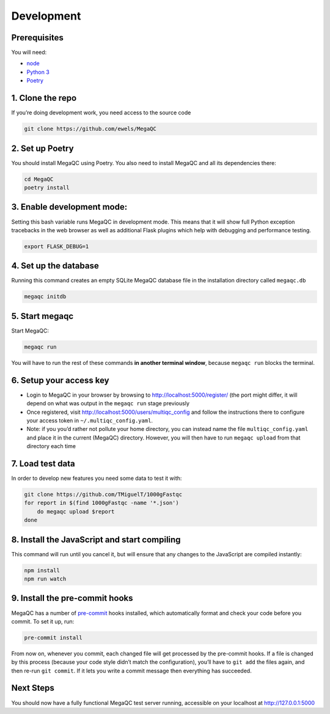 Development
===========

Prerequisites
-------------

You will need:

-  `node`_
-  `Python 3`_
-  `Poetry`_

1. Clone the repo
-----------------

If you’re doing development work, you need access to the source code

.. code:: bash

   git clone https://github.com/ewels/MegaQC

2. Set up Poetry
------------------------------------------------

You should install MegaQC using Poetry. You also need to install MegaQC and all its dependencies there:

.. code:: bash

   cd MegaQC
   poetry install

3. Enable development mode:
---------------------------

Setting this bash variable runs MegaQC in development mode. This means
that it will show full Python exception tracebacks in the web browser as
well as additional Flask plugins which help with debugging and
performance testing.

.. code:: bash

   export FLASK_DEBUG=1

4. Set up the database
----------------------

Running this command creates an empty SQLite MegaQC database file in the
installation directory called ``megaqc.db``

.. code:: bash

   megaqc initdb

5. Start megaqc
---------------

Start MegaQC:

.. code:: bash

   megaqc run

You will have to run the rest of these commands **in another terminal
window**, because ``megaqc run`` blocks the terminal.

6. Setup your access key
------------------------

-  Login to MegaQC in your browser by browsing to
   http://localhost:5000/register/ (the port might differ, it will
   depend on what was output in the ``megaqc run`` stage previously
-  Once registered, visit http://localhost:5000/users/multiqc_config and
   follow the instructions there to configure your access token in
   ``~/.multiqc_config.yaml``.
-  Note: if you you’d rather not pollute your home directory, you can
   instead name the file ``multiqc_config.yaml`` and place it in the
   current (MegaQC) directory. However, you will then have to run
   ``megaqc upload`` from that directory each time

7. Load test data
-----------------

In order to develop new features you need some data to test it with:

.. code:: bash

   git clone https://github.com/TMiguelT/1000gFastqc
   for report in $(find 1000gFastqc -name '*.json')
       do megaqc upload $report
   done

8. Install the JavaScript and start compiling
---------------------------------------------

This command will run until you cancel it, but will ensure that any
changes to the JavaScript are compiled instantly:

.. code:: bash

   npm install
   npm run watch

9. Install the pre-commit hooks
-------------------------------

MegaQC has a number of `pre-commit`_ hooks installed, which
automatically format and check your code before you commit.
To set it up, run:

.. code:: bash

   pre-commit install

From now on, whenever you commit, each changed file will get processed
by the pre-commit hooks. If a file is changed by this process (because
your code style didn’t match the configuration), you’ll have to
``git add`` the files again, and then re-run ``git commit``.
If it lets you write a commit message then everything has succeeded.

Next Steps
----------

You should now have a fully functional MegaQC test server running,
accessible on your localhost at http://127.0.0.1:5000

.. _node: https://nodejs.org/en/download/
.. _Python 3: https://www.python.org/downloads/
.. _pre-commit: https://pre-commit.com/
.. _Poetry: https://python-poetry.org/docs#installation
